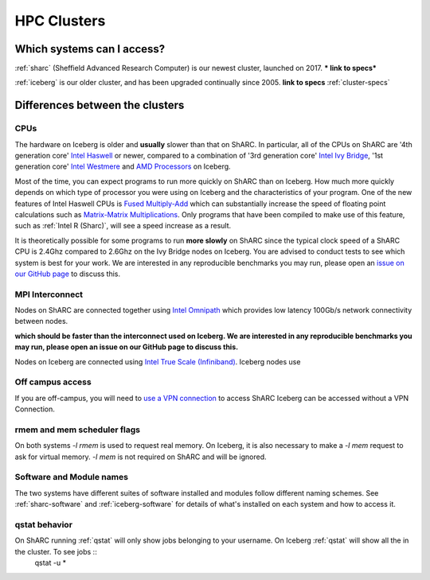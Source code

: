 .. _sharc-differences:

HPC Clusters
============


Which systems can I access?
---------------------------

:ref:`sharc` (Sheffield Advanced Research Computer) is our newest cluster, launched on 2017. *** link to specs***

:ref:`iceberg` is our older cluster, and has been upgraded continually since 2005.  **link to specs**  :ref:`cluster-specs`

Differences between the clusters
--------------------------------

CPUs
####
The hardware on Iceberg is older and **usually** slower than that on ShARC.
In particular, all of the CPUs on ShARC are '4th generation core' `Intel Haswell  <https://en.wikipedia.org/wiki/Haswell_(microarchitecture)>`_ or newer, compared to a combination of '3rd generation core' `Intel Ivy Bridge <https://en.wikipedia.org/wiki/Ivy_Bridge_(microarchitecture)>`_, '1st generation core' `Intel Westmere <https://en.wikipedia.org/wiki/Westmere_(microarchitecture)>`_ and `AMD Processors <https://en.wikipedia.org/wiki/List_of_AMD_microprocessors>`_ on Iceberg.

Most of the time, you can expect programs to run more quickly on ShARC than on Iceberg. How much more quickly depends on which type of processor you were using on Iceberg and the characteristics of your program.  One of the new features of Intel Haswell CPUs is `Fused Multiply-Add <https://en.wikipedia.org/wiki/FMA_instruction_set>`_ which can substantially increase the speed of floating point calculations such as `Matrix-Matrix Multiplications <https://en.wikipedia.org/wiki/Matrix_multiplication>`_. Only programs that have been compiled to make use of this feature, such as :ref:`Intel R (Sharc)`, will see a speed increase as a result.

It is theoretically possible for some programs to run **more slowly** on ShARC since the typical clock speed of a ShARC CPU is 2.4Ghz compared to 2.6Ghz on the Ivy Bridge nodes on Iceberg. You are advised to conduct tests to see which system is best for your work. We are interested in any reproducible benchmarks you may run, please open an `issue on our GitHub page <https://github.com/rcgsheffield/sheffield_hpc/issues>`_ to discuss this.

MPI Interconnect
################
Nodes on ShARC are connected together using `Intel Omnipath <http://www.intel.com/content/www/us/en/high-performance-computing-fabrics/omni-path-architecture-fabric-overview.html>`_ which provides low latency 100Gb/s network connectivity between nodes.

**which should be faster than the interconnect used on Iceberg. We are interested in any reproducible benchmarks you may run, please open an issue on our GitHub page to discuss this.**

Nodes on Iceberg are connected using `Intel True Scale (Infiniband) <http://www.intel.com/content/www/us/en/high-performance-computing-fabrics/hpc-true-scale-fabrics.html>`_.  Iceberg nodes use

Off campus access
#################
If you are off-campus, you will need to `use a VPN connection <http://shef.ac.uk/cics/vpn>`_ to access ShARC
Iceberg can be accessed without a VPN Connection.

rmem and mem scheduler flags
############################
On both systems `-l rmem` is used to request real memory.
On Iceberg, it is also necessary to make a `-l mem` request to ask for virtual memory.
`-l mem` is not required on ShARC and will be ignored.

Software and Module names
#########################
The two systems have different suites of software installed and modules follow different naming schemes.
See :ref:`sharc-software` and :ref:`iceberg-software` for details of what's installed on each system and how to access it.

qstat behavior
##############

On ShARC running :ref:`qstat` will only show jobs belonging to your username.  On Iceberg :ref:`qstat` will show all the in the cluster.  To see jobs ::
    qstat -u \*
